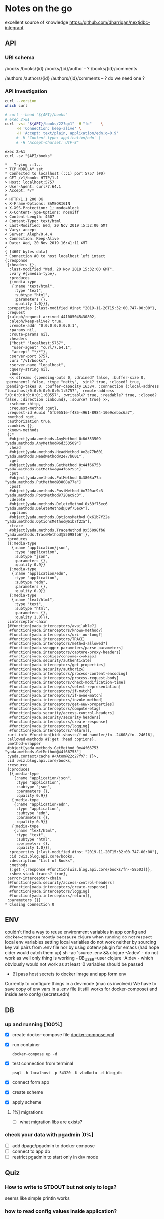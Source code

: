 # -*- org-confirm-babel-evaluate: nil -*-
* Notes on the go
excellent source of knowledge https://github.com/dharrigan/nextjdbc-integrant

** API

*** URI schema
/books
/books/{id}
/books/{id}/author -- ?
/books/{id}/comments

/authors
/authors/{id}
/authors/{id}/comments  -- ? do we need one ?

*** API Investigation
    :PROPERTIES:
    :header-args: :var API="http://localhost:5757/v1"
    :END:


#+NAME: curl-version
#+begin_src sh
  curl --version
  which curl
#+end_src

#+begin_src sh :results verbatim
  # curl --head "${API}/books"
  # exec 2>&1
  curl -vsi "${API}/books/22?q=1" -H "fd"    \
       -H 'Connection: keep-alive' \
       -H 'Accept: text/plain, application/edn;q=0.9'
       # -H 'Content-type: application/edn' \
       # -H "Accept-Charset: UTF-8"
#+end_src

#+RESULTS:
#+begin_example
HTTP/1.1 200 OK
X-Frame-Options: SAMEORIGIN
X-XSS-Protection: 1; mode=block
X-Content-Type-Options: nosniff
Content-Length: 1120
Content-Type: text/plain
Last-Modified: Wed, 20 Nov 2019 18:21:08 GMT
Vary: accept
Server: Aleph/0.4.4
Connection: Keep-Alive
Date: Wed, 20 Nov 2019 18:22:05 GMT

{:parameters {:path {:id "22"}, :query {"q" "1"}},
 :yada-con "text/plain",
 :req
 {:aleph/request-arrived 447058635288781,
  :aleph/keep-alive? true,
  :remote-addr "0:0:0:0:0:0:0:1",
  :params {:id "22"},
  :route-params {:id "22"},
  :headers
  {"host" "localhost:5757",
   "user-agent" "curl/7.64.1",
   "connection" "keep-alive",
   "accept" "text/plain, application/edn;q=0.9"},
  :server-port 5757,
  :uri "/v1/books/22",
  :server-name "localhost",
  :query-string "q=1",
  :body
  << stream: {:pending-puts 0, :drained? false, :buffer-size 0, :permanent? false, :type "netty", :sink? true, :closed? true, :pending-takes 0, :buffer-capacity 16384, :connection {:local-address "localhost/0:0:0:0:0:0:0:1:5757", :remote-address "/0:0:0:0:0:0:0:1:61488", :writable? true, :readable? true, :closed? false, :direction :inbound}, :source? true} >>,
  :scheme :http,
  :request-method :get},
 :res
 {:headers {},
  :last-modified "Wed, 20 Nov 2019 18:21:08 GMT",
  :vary #{:media-type},
  :produces
  {:media-type
   {:name "text/plain",
    :type "text",
    :subtype "plain",
    :parameters {},
    :quality 1.0}}}}
#+end_example

#+NAME: get-books
#+BEGIN_SRC shell :var uri="${API}" :results verbatim :cache no
exec 2>&1
curl -sv "$API/books"
#+END_SRC

#+RESULTS: get-books
#+begin_example
,*   Trying ::1...
,* TCP_NODELAY set
,* Connected to localhost (::1) port 5757 (#0)
> GET /v1/books HTTP/1.1
> Host: localhost:5757
> User-Agent: curl/7.64.1
> Accept: */*
> 
< HTTP/1.1 200 OK
< X-Frame-Options: SAMEORIGIN
< X-XSS-Protection: 1; mode=block
< X-Content-Type-Options: nosniff
< Content-Length: 4607
< Content-Type: text/html
< Last-Modified: Wed, 20 Nov 2019 15:32:00 GMT
< Vary: accept
< Server: Aleph/0.4.4
< Connection: Keep-Alive
< Date: Wed, 20 Nov 2019 16:41:11 GMT
< 
{ [4607 bytes data]
,* Connection #0 to host localhost left intact
{:response
 {:headers {},
  :last-modified "Wed, 20 Nov 2019 15:32:00 GMT",
  :vary #{:media-type},
  :produces
  {:media-type
   {:name "text/html",
    :type "text",
    :subtype "html",
    :parameters {},
    :quality 1.0}}},
 :properties {:last-modified #inst "2019-11-20T15:32:00.747-00:00"},
 :request
 {:aleph/request-arrived 441005045430802,
  :aleph/keep-alive? true,
  :remote-addr "0:0:0:0:0:0:0:1",
  :params nil,
  :route-params nil,
  :headers
  {"host" "localhost:5757",
   "user-agent" "curl/7.64.1",
   "accept" "*/*"},
  :server-port 5757,
  :uri "/v1/books",
  :server-name "localhost",
  :query-string nil,
  :body
  << stream: {:pending-puts 0, :drained? false, :buffer-size 0, :permanent? false, :type "netty", :sink? true, :closed? true, :pending-takes 0, :buffer-capacity 16384, :connection {:local-address "localhost/0:0:0:0:0:0:0:1:5757", :remote-address "/0:0:0:0:0:0:0:1:60557", :writable? true, :readable? true, :closed? false, :direction :inbound}, :source? true} >>,
  :scheme :http,
  :request-method :get},
 :request-id #uuid "5fb9551e-f485-4961-8984-10e9cebbc6a7",
 :method :get,
 :authorization true,
 :cookies {},
 :known-methods
 {:*
  #object[yada.methods.AnyMethod 0x6d353509 "yada.methods.AnyMethod@6d353509"],
  :head
  #object[yada.methods.HeadMethod 0x2e77b601 "yada.methods.HeadMethod@2e77b601"],
  :get
  #object[yada.methods.GetMethod 0x44f66753 "yada.methods.GetMethod@44f66753"],
  :put
  #object[yada.methods.PutMethod 0x3808a77a "yada.methods.PutMethod@3808a77a"],
  :post
  #object[yada.methods.PostMethod 0x720ac9c3 "yada.methods.PostMethod@720ac9c3"],
  :delete
  #object[yada.methods.DeleteMethod 0x39f75ec6 "yada.methods.DeleteMethod@39f75ec6"],
  :options
  #object[yada.methods.OptionsMethod 0x61b7f22a "yada.methods.OptionsMethod@61b7f22a"],
  :trace
  #object[yada.methods.TraceMethod 0x55098fb6 "yada.methods.TraceMethod@55098fb6"]},
 :produces
 ({:media-type
   {:name "application/json",
    :type "application",
    :subtype "json",
    :parameters {},
    :quality 0.9}}
  {:media-type
   {:name "application/edn",
    :type "application",
    :subtype "edn",
    :parameters {},
    :quality 0.9}}
  {:media-type
   {:name "text/html",
    :type "text",
    :subtype "html",
    :parameters {},
    :quality 1.0}}),
 :interceptor-chain
 [#function[yada.interceptors/available?]
  #function[yada.interceptors/known-method?]
  #function[yada.interceptors/uri-too-long?]
  #function[yada.interceptors/TRACE]
  #function[yada.interceptors/method-allowed?]
  #function[yada.swagger-parameters/parse-parameters]
  #function[yada.interceptors/capture-proxy-headers]
  #function[yada.cookies/consume-cookies]
  #function[yada.security/authenticate]
  #function[yada.interceptors/get-properties]
  #function[yada.security/authorize]
  #function[yada.interceptors/process-content-encoding]
  #function[yada.interceptors/process-request-body]
  #function[yada.interceptors/check-modification-time]
  #function[yada.interceptors/select-representation]
  #function[yada.interceptors/if-match]
  #function[yada.interceptors/if-none-match]
  #function[yada.interceptors/invoke-method]
  #function[yada.interceptors/get-new-properties]
  #function[yada.interceptors/compute-etag]
  #function[yada.security/access-control-headers]
  #function[yada.security/security-headers]
  #function[yada.interceptors/create-response]
  #function[yada.interceptors/logging]
  #function[yada.interceptors/return]],
 :uri-info #function[bidi.vhosts/find-handler/fn--24608/fn--24616],
 :allowed-methods #{:get :head :options},
 :method-wrapper
 #object[yada.methods.GetMethod 0x44f66753 "yada.methods.GetMethod@44f66753"],
 :yada.context/cache #<Atom@22c27f97: {}>,
 :id :wiz.blog.api.core/books,
 :resource
 {:produces
  [{:media-type
    {:name "application/json",
     :type "application",
     :subtype "json",
     :parameters {},
     :quality 0.9}}
   {:media-type
    {:name "application/edn",
     :type "application",
     :subtype "edn",
     :parameters {},
     :quality 0.9}}
   {:media-type
    {:name "text/html",
     :type "text",
     :subtype "html",
     :parameters {},
     :quality 1.0}}],
  :properties {:last-modified #inst "2019-11-20T15:32:00.747-00:00"},
  :id :wiz.blog.api.core/books,
  :description "List of Books",
  :methods
  {:get {:response #function[wiz.blog.api.core/books/fn--58503]}},
  :show-stack-traces? true},
 :error-interceptor-chain
 [#function[yada.security/access-control-headers]
  #function[yada.interceptors/create-response]
  #function[yada.interceptors/logging]
  #function[yada.interceptors/return]],
 :parameters {}}
,* Closing connection 0
#+end_example



** ENV
   couldn't find a way to reuse environment variables in app config and
   docker-compose mostly becsause clojure when running do not respect local env
   variables setting local variables do not work neither by sourcing key val
   pairs from .env file nor by using dotenv plugin for emacs (had hope cider
   would catch them up)
   sh -ac 'source .env && clojure -A:dev' - do not work as well
   only thing is working - DB_USER=user clojure -A:dev - which obviously would
   not work as at least 10 variables should be passed
     - [!] pass host secrets to docker image and app form env
   
   Currently to configure things in a dev mode (mac os involved) 
   We have to save copy of env vars in a .env file (it still works for docker-compose)
   and inside aero confg (secrets.edn)
   
** DB
*** up and running [100%]
     - [X] create docker-compose file
      [[file:wiz.blog.api/docker-compose.yml::version:%20"3"][docker-compose.yml]] 
     - [X] run container
       #+begin_src 
         docker-compose up -d
       #+end_src
     - [X] test connection from terminal
       #+begin_src 
 psql -h localhost -p 54320 -U vladkotu -d blog_db
       #+end_src
     - [X] connect form app
     - [X] create scheme
     - [X] apply scheme
**** [%] migrations
     - [ ] what migration libs are exists?

*** check your data with pgadmin [0%]
    - [ ] add dpage/pgadmin to docker compose
    - [ ] connect to app db
    - [ ] restrict pgadmin to start only in dev mode
    
** Quiz
*** How to write to STDOUT but not only to logs?
    seems like simple println works
*** how to read config values inside application?
